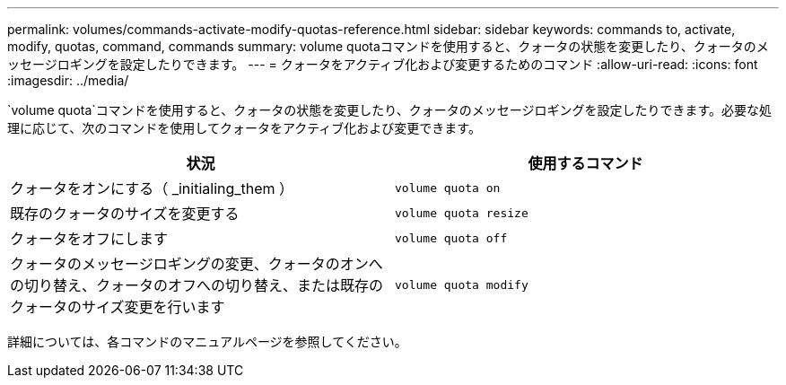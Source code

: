 ---
permalink: volumes/commands-activate-modify-quotas-reference.html 
sidebar: sidebar 
keywords: commands to, activate, modify, quotas, command, commands 
summary: volume quotaコマンドを使用すると、クォータの状態を変更したり、クォータのメッセージロギングを設定したりできます。 
---
= クォータをアクティブ化および変更するためのコマンド
:allow-uri-read: 
:icons: font
:imagesdir: ../media/


[role="lead"]
`volume quota`コマンドを使用すると、クォータの状態を変更したり、クォータのメッセージロギングを設定したりできます。必要な処理に応じて、次のコマンドを使用してクォータをアクティブ化および変更できます。

[cols="2*"]
|===
| 状況 | 使用するコマンド 


 a| 
クォータをオンにする（ _initialing_them ）
 a| 
`volume quota on`



 a| 
既存のクォータのサイズを変更する
 a| 
`volume quota resize`



 a| 
クォータをオフにします
 a| 
`volume quota off`



 a| 
クォータのメッセージロギングの変更、クォータのオンへの切り替え、クォータのオフへの切り替え、または既存のクォータのサイズ変更を行います
 a| 
`volume quota modify`

|===
詳細については、各コマンドのマニュアルページを参照してください。
